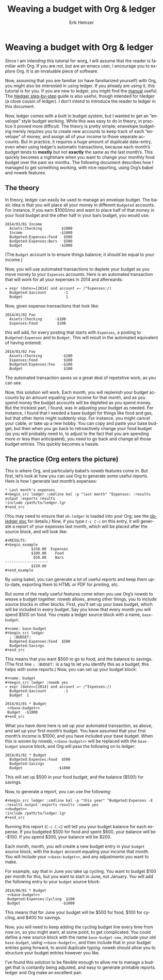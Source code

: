 #+OPTIONS:    H:3 num:nil toc:t \n:nil ::t |:t ^:t -:t f:t *:t tex:t d:(HIDE) tags:not-in-toc
#+STARTUP:    align fold nodlcheck hidestars oddeven lognotestate
#+SEQ_TODO:   TODO(t) INPROGRESS(i) WAITING(w@) | DONE(d) CANCELED(c@)
#+TAGS:       Write(w) Update(u) Fix(f) Check(c) 
#+TITLE: Weaving a budget with Org & ledger
#+AUTHOR:     Erik Hetnzer
#+EMAIL:      egh@e6h.org
#+LANGUAGE:   en
#+PRIORITIES: A C B
#+CATEGORY:   worg

* Weaving a budget with Org & ledger

Since I am intending this tutorial for worg, I will assume that the
reader is familiar with Org. If you are not, but are an emacs user, I
encourage you to explore Org. It is an invaluable piece of software.

Now, assuming that you are familiar (or have familiarized yourself)
with Org, you might also be interested in using ledger. If you already
are using it, this tutorial is for you. If you are new to ledger, you
might find the [[http://www.ledger-cli.org/3.0/doc/ledger3.html][manual]] useful. The [[http://hledger.org/step-by-step][hledger step-by-step]] guide is also
useful, though intended for hledger (a close cousin of ledger). I
don’t intend to introduce the reader to ledger in this document.

Now, ledger comes with a built in budget system, but I wanted to get
an “envelope” style budget working. While this was easy to do in
theory, in practice it proved more difficult. The theory is pretty
simple; enevelope budgeting merely requires you to create new accounts
to keep track of each “envelope” of money, and assign all of your
income to those separate accounts. But in practice, it requires a huge
amount of duplicate data-entry, even when using ledger’s automatic
transactions, because each month’s budget tends to *mostly* but not
*exactly* the same as the last month’s. This quickly becomes a
nightmare when you want to change your monthly food budget over the
past six months. The following document describes how I managed to get
something working, with nice reporting, using Org’s babel and noweb
features.

** The theory

In theory, ledger can easily be used to manage an envelope budget. The
basic idea is that you will place all your money in different
=Budgeted= accounts. For instance, if you earn $1000/mo and want to
place half of that money in your food budget and the other half in
your bars budget, you would use:

#+BEGIN_EXAMPLE
2014/01/01 Income
  Assets:Checking         $1000
  Income                 -$1000
  Budgeted:Expenses:Food   $500
  Budgeted:Expenses:Bars   $500
  Budget                 -$1000
#+END_EXAMPLE

(The =Budget= account is to ensure things balance; it should be equal
to your income.)

Now, you will use automated transactions to deplete your budget as you
move money to your =Expenses= accounts. Here is an automated
transaction that will work for all your expenses in 2014 and
afterwards:

#+BEGIN_EXAMPLE
= expr (date>=[2014] and account =~ /^Expenses:/)
  Budgeted:$account        -1
  Budget                    1
#+END_EXAMPLE

Now, given expense transactions that look like:

#+BEGIN_EXAMPLE
2014/01/02 Foo
  Assets:Checking      -$100
  Expenses:Food         $100
#+END_EXAMPLE

this will add, for every posting that starts with =Expenses=, a
posting to =Budgeted:Expenses= and to =Budget=. This will result in
the automated equivalent of having entered:

#+BEGIN_EXAMPLE
2014/01/02 Foo
  Assets:Checking         -$100
  Expenses:Food            $100
  Budgeted:Expenses:Foo   -$100
  Budget                   $100
#+END_EXAMPLE

The automated transaction saves us a great deal of repetetive work, as
you can see.

Now, this solution will work. Each month, you will replenish your
budget accounts by an amount equaling your income for that month, and
as you spend money the budget accounts will be depleted as you spend
money. But the trickiest part, I found, was in adjusting your budget
as needed. For instance, I found that I needed a base budget for
things like food and gas, but that other items might suddenly stop.
For instance, you might cancel your cable, or take up a new hobby. You
can copy and paste your base budget, but then when you go back to
retroactively change your food budget (as you will probably need to,
to adjust to the fact that you are spending more or less than
anticipated), you need to go back and change all those budget entries.
This quickly becomes a hassle.

** The practice (Org enters the picture)

This is where Org, and particularly babel’s noweb features come in.
But first, let’s look at how you can use Org to generate some useful
reports. Here is how I generate last month’s expenses:

: * Last month's expenses
: #+begin_src ledger :cmdline bal -p "last month" ^Expenses: :results output :exports results
: !include /path/to/ledger.lgr
: #+end_src

(You may need to ensure that =ob-ledger= is loaded into your Org;
see the [[file:../org-contrib/babel/languages/ob-doc-ledger.org][ob-ledger doc]] for details.) Now, if you type =C-c C-c= on this
entry, it will generate a report of your expenses last month, which
will be placed after the source block, and will look like:

: #+RESULTS:
: #+begin_example
:             $150.00  Expenses
:             $100.00    Food
:              $50.00    Bars
: --------------------
:             $150.00
: #+end_example

By using babel, you can generate a lot of useful reports and keep them
up-to-date, exporting them to HTML or PDF for printing, etc.

But some of the really useful features come when you use Org’s noweb
to weave a budget together. noweb allows, among other things, you to
include source blocks in other blocks. First, you’ll set up your base
budget, which will be included in every budget. Say you know that
every month you will spend $500 on food. You create a ledger source
block with a name, =base-budget=:

: #+name: base-budget
: #+begin_src ledger
:   ; :BUDGET:
:   Budgeted:Expenses:Food  $500
:   Budgeted:Savings
: #+end_src

This means that you want $500 to go to food, and the balance to
savings. (The first line =; :BUDGET:= is a tag to let you identify
this as a budget; this helps with some reports.) Now, you can set up
your budget block:

: #+name: budget
: #+begin_src ledger :noweb yes
: = expr (date>=[2014] and account =~ /^Expenses:/)
:   Budgeted:$account        -1
:   Budget  1
:
: 2014/01/01 * Budget
:  <<base-budget>>
:  Budget  -$1000
: #+end_src

What you have done here is set up your automated transaction, as
above, and set up your first month’s budget. You have assumed that
your first month’s income is $1000, and you have included your base
budget. When this is woven by noweb, =<<base-budget>>= will be
replaced with the =base-budget= source block, and Org will pass the
following on to ledger:

: 2014/01/01 * Budget
:   Budgeted:Expenses:Food  $500
:   Budgeted:Savings
:   Budget                -$1000

This will set up $500 in your food budget, and the balance ($500) for
savings.

Now, to generate a report, you can use the following:

: #+begin_src ledger :cmdline bal -p "this year" ^Budgeted:Expenses -E :results output :exports results :noweb yes
: <<budget>>
: !include /path/to/ledger.lgr
: #+end_src

Running this report (=C-c C-c=) will tell you your budget balance for
each expense. If you budgeted $500 for food and spent $600, your
balance will be -$100. If you spend $300, your balance will be $200.

Each month, month, you will create a new budget entry in your =budget=
source block, with the =Budget= account equaling your income that
month. You will include your =<<base-budget>>=, and any adjustments
you want to make.

For example, say that in June you take up cycling. You want to budget
$100 per month for this, but you want to start in June, not January.
You will add the following entry to your =budget= source block:

: 2014/06/01 * Budget
:  <<base-budget>>
:  Budgeted:Expenses:Cycling  $100
:  Budget                   -$1000

This means that for June your budget will be $500 for food, $100 for
cycling, and $400 for savings.

Now, you will need to keep adding the cycling budget line every time
from now on, so you might want, at some point, to get complicated. You
could define a new source block with the name =base-budget-new=,
include your old =base-budget=, using =<<base-budget>>=, and then
include that in your budget entries going forward, to avoid duplicate
typing. noweb should allow you to structure your budget entries
however you like.

I’ve found this solution to be flexible enough to allow me to manage a
budget that is contantly being adjusted, and easy to generate
printable reports. ledger and Org make an excellent pair.
